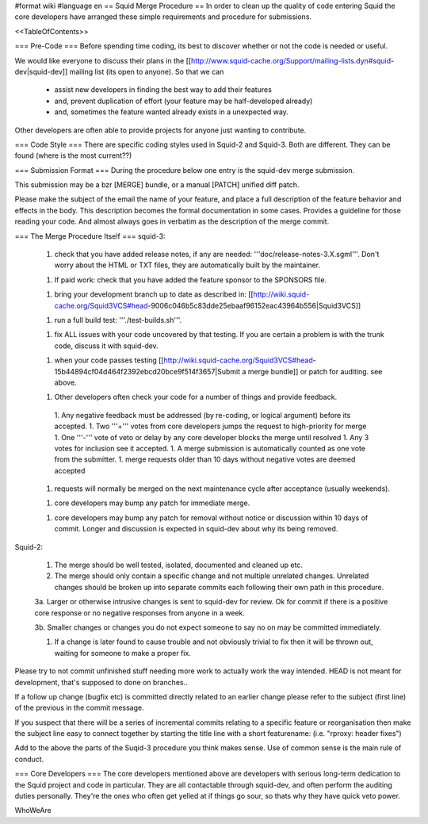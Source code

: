 #format wiki
#language en
== Squid Merge Procedure ==
In order to clean up the quality of code entering Squid the core developers have arranged these simple requirements and procedure for submissions.

<<TableOfContents>>

=== Pre-Code ===
Before spending time coding, its best to discover whether or not the code is needed or useful.

We would like everyone to discuss their plans in the [[http://www.squid-cache.org/Support/mailing-lists.dyn#squid-dev|squid-dev]] mailing list (its open to anyone). So that we can

 * assist new developers in finding the best way to add their features
 * and, prevent duplication of effort (your feature may be half-developed already)
 * and, sometimes the feature wanted already exists in a unexpected way.

Other developers are often able to provide projects for anyone just wanting to contribute.

=== Code Style ===
There are specific coding styles used in Squid-2 and Squid-3. Both are different. They can be found (where is the most current??)

=== Submission Format ===
During the procedure below one entry is the squid-dev merge submission.

This submission may be a bzr [MERGE] bundle, or a manual [PATCH] unified diff patch.

Please make the subject of the email the name of your feature, and place a full description of the feature behavior and effects in the body. This description becomes the formal documentation in some cases. Provides a guideline for those reading your code. And almost always goes in verbatim as the description of the merge commit.

=== The Merge Procedure Itself ===
squid-3:

 1. check that you have added release notes, if any are needed: '''doc/release-notes-3.X.sgml'''. Don't worry about the HTML or TXT files, they are automatically built by the maintainer.

 1. If paid work: check that you have added the feature sponsor to the SPONSORS file.

 1. bring your development branch up to date as described in: [[http://wiki.squid-cache.org/Squid3VCS#head-9006c046b5c83dde25ebaaf96152eac43964b556|Squid3VCS]]

 1. run a full build test: '''./test-builds.sh'''.

 1. fix ALL issues with your code uncovered by that testing. If you are certain a problem is with the trunk code, discuss it with squid-dev.

 1. when your code passes testing [[http://wiki.squid-cache.org/Squid3VCS#head-15b44894cf04d464f2392ebcd20bce9f514f3657|Submit a merge bundle]] or patch for auditing. see above.

 1. Other developers often check your code for a number of things and provide feedback.
  1. Any negative feedback must be addressed (by re-coding, or logical argument) before its accepted.
  1. Two '''+''' votes from core developers jumps the request to high-priority for merge
  1. One '''-''' vote of veto or delay by any core developer blocks the merge until resolved
  1. Any 3 votes for inclusion see it accepted.
  1. A merge submission is automatically counted as one vote from the submitter.
  1. merge requests older than 10 days without negative votes are deemed accepted

 1. requests will normally be merged on the next maintenance cycle after acceptance (usually weekends).

 1. core developers may bump any patch for immediate merge.

 1. core developers may bump any patch for removal without notice or discussion within 10 days of commit. Longer and discussion is expected in squid-dev about why its being removed.

Squid-2:

 1. The merge should be well tested, isolated, documented and cleaned up etc.

 2. The merge should only contain a specific change and not multiple unrelated changes. Unrelated changes should be broken up into separate commits each following their own path in this procedure.

 3a. Larger or otherwise intrusive changes is sent to squid-dev for review. Ok for commit if there is a positive core response or no negative responses from anyone in a week.
 
 3b. Smaller changes or changes you do not expect someone to say no on may be committed immediately.

 1. If a change is later found to cause trouble and not obviously trivial to fix then it will be thrown out, waiting for someone to make a proper fix.

Please try to not commit unfinished stuff needing more work to actually work the way intended. HEAD is not meant for development, that's supposed to done on branches..

If a follow up change (bugfix etc) is committed directly related to an earlier change please refer to the subject (first line) of the previous in the commit message.

If you suspect that there will be a series of incremental commits relating to a specific feature or reorganisation then make the subject line easy to connect together by starting the title line with a short featurename:  (i.e. "rproxy: header fixes")

Add to the above the parts of the Suqid-3 procedure you think makes sense. Use of common sense is the main rule of conduct.

=== Core Developers ===
The core developers mentioned above are developers with serious long-term dedication to the Squid project and code in particular. They are all contactable through squid-dev, and often perform the auditing duties personally. They're the ones who often get yelled at if things go sour, so thats why they have quick veto power.

WhoWeAre
